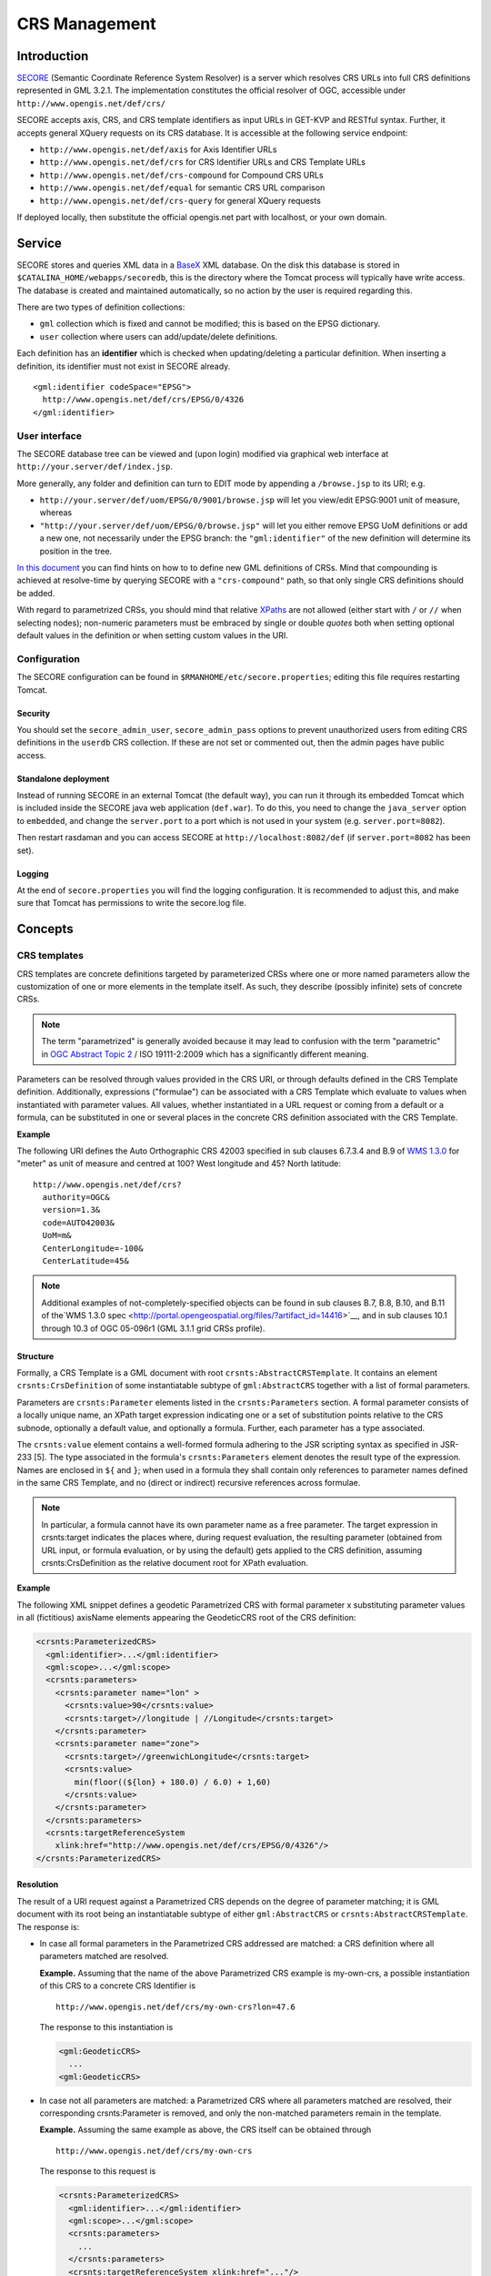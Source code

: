 .. highlight:: text

**************
CRS Management
**************

Introduction
============

`SECORE <http://link.springer.com/chapter/10.1007/978-3-642-29247-7_5/>`__
(Semantic Coordinate Reference System Resolver) is a server which
resolves CRS URLs into full CRS definitions represented in GML 3.2.1.
The implementation constitutes the official resolver of OGC, accessible
under ``http://www.opengis.net/def/crs/``

SECORE accepts axis, CRS, and CRS template identifiers as input URLs in GET-KVP
and RESTful syntax. Further, it accepts general XQuery requests on its CRS
database. It is accessible at the following service endpoint:

- ``http://www.opengis.net/def/axis`` for Axis Identifier URLs
- ``http://www.opengis.net/def/crs`` for CRS Identifier URLs and CRS Template URLs
- ``http://www.opengis.net/def/crs-compound`` for Compound CRS URLs
- ``http://www.opengis.net/def/equal`` for semantic CRS URL comparison
- ``http://www.opengis.net/def/crs-query`` for general XQuery requests

If deployed locally, then substitute the official opengis.net part with
localhost, or your own domain.


Service
=======

SECORE stores and queries XML data in a `BaseX <http://basex.org/>`__ XML
database. On the disk this database is stored in
``$CATALINA_HOME/webapps/secoredb``, this is the directory where the Tomcat
process will typically have write access. The database is created and maintained
automatically, so no action by the user is required regarding this.

There are two types of definition collections:

- ``gml`` collection which is fixed and cannot be modified; this is based on the
  EPSG dictionary.

- ``user`` collection where users can add/update/delete definitions.

Each definition has an **identifier** which is checked when updating/deleting
a particular definition. When inserting a definition, its identifier must not
exist in SECORE already.

::

    <gml:identifier codeSpace="EPSG">
      http://www.opengis.net/def/crs/EPSG/0/4326
    </gml:identifier>


User interface
--------------

The SECORE database tree can be viewed and (upon login) modified via graphical
web interface at ``http://your.server/def/index.jsp``.

More generally, any folder and definition can turn to EDIT mode by appending a
``/browse.jsp`` to its URI; e.g.

- ``http://your.server/def/uom/EPSG/0/9001/browse.jsp`` will let you view/edit
  EPSG:9001 unit of measure, whereas

- ``"http://your.server/def/uom/EPSG/0/browse.jsp"`` will let you either remove
  EPSG UoM definitions or add a new one, not necessarily under the EPSG branch:
  the ``"gml:identifier"`` of the new definition will determine its position in
  the tree.

`In this document <http://www.schemacentral.com/sc/niem21/e-gml32_AbstractSingleCRS.html>`__
you can find hints on how to to define new GML definitions of CRSs. Mind that
compounding is achieved at resolve-time by querying SECORE with a
``"crs-compound"`` path, so that only single CRS definitions should be added.

With regard to parametrized CRSs, you should mind that relative `XPaths
<http://www.w3schools.com/xpath/default.asp>`__ are not allowed (either start
with ``/`` or ``//`` when selecting nodes); non-numeric parameters must be
embraced by single or double *quotes* both when setting optional default values
in the definition or when setting custom values in the URI.


Configuration
-------------

The SECORE configuration can be found in ``$RMANHOME/etc/secore.properties``;
editing this file requires restarting Tomcat.

Security
^^^^^^^^

You should set the ``secore_admin_user``, ``secore_admin_pass`` options to
prevent unauthorized users from editing CRS definitions in the ``userdb`` CRS
collection. If these are not set or commented out, then the admin pages have
public access.


Standalone deployment
^^^^^^^^^^^^^^^^^^^^^

Instead of running SECORE in an external Tomcat (the default way), you can run
it through its embedded Tomcat which is included inside the SECORE java web
application (``def.war``). To do this, you need to change the ``java_server``
option to ``embedded``, and change the ``server.port`` to a port which is not
used in your system (e.g. ``server.port=8082``).

Then restart rasdaman and you can access SECORE at ``http://localhost:8082/def``
(if ``server.port=8082`` has been set).

Logging
^^^^^^^

At the end of ``secore.properties`` you will find the logging configuration. It
is recommended to adjust this, and make sure that Tomcat has permissions to
write the secore.log file.

Concepts
========

CRS templates
-------------

CRS templates are concrete definitions targeted by parameterized CRSs where one
or more named parameters allow the customization of one or more elements in the
template itself. As such, they describe (possibly infinite) sets of concrete
CRSs.

.. note::
    The term "parametrized" is generally avoided because it may
    lead to confusion with the term "parametric" in `OGC Abstract Topic
    2 <http://portal.opengeospatial.org/files/?artifact_id=39049>`__ / ISO
    19111-2:2009 which has a significantly different meaning.

Parameters can be resolved through values provided in the CRS URI, or through
defaults defined in the CRS Template definition. Additionally, expressions
("formulae") can be associated with a CRS Template which evaluate to values when
instantiated with parameter values. All values, whether instantiated in a URL
request or coming from a default or a formula, can be substituted in one or
several places in the concrete CRS definition associated with the CRS Template.

**Example**

The following URI defines the Auto Orthographic CRS 42003 specified in sub
clauses 6.7.3.4 and B.9 of `WMS 1.3.0
<http://portal.opengeospatial.org/files/?artifact_id=14416>`__ for "meter" as
unit of measure and centred at 100? West longitude and 45? North latitude:

::

    http://www.opengis.net/def/crs?
      authority=OGC&
      version=1.3&
      code=AUTO42003&
      UoM=m&
      CenterLongitude=-100&
      CenterLatitude=45&

.. note::
    Additional examples of not-completely-specified objects can
    be found in sub clauses B.7, B.8, B.10, and B.11 of the`WMS
    1.3.0 spec <http://portal.opengeospatial.org/files/?artifact_id=14416>`__,
    and in sub clauses 10.1 through 10.3 of OGC 05-096r1 (GML 3.1.1 grid
    CRSs profile).


Structure
^^^^^^^^^

Formally, a CRS Template is a GML document with root
``crsnts:AbstractCRSTemplate``. It contains an element ``crsnts:CrsDefinition``
of some instantiatable subtype of ``gml:AbstractCRS`` together with a list of
formal parameters.

Parameters are ``crsnts:Parameter`` elements listed in the ``crsnts:Parameters``
section. A formal parameter consists of a locally unique name, an XPath target
expression indicating one or a set of substitution points relative to the CRS
subnode, optionally a default value, and optionally a formula. Further, each
parameter has a type associated.

The ``crsnts:value`` element contains a well-formed formula adhering to the JSR
scripting syntax as specified in JSR-233 [5]. The type associated in the
formula's ``crsnts:Parameters`` element denotes the result type of the
expression. Names are enclosed in ``${`` and ``}``; when used in a formula they
shall contain only references to parameter names defined in the same CRS
Template, and no (direct or indirect) recursive references across formulae.

.. note::
    In particular, a formula cannot have its own parameter name as a free
    parameter. The target expression in crsnts:target indicates the places
    where, during request evaluation, the resulting parameter (obtained from URL
    input, or formula evaluation, or by using the default) gets applied to the
    CRS definition, assuming crsnts:CrsDefinition as the relative document root
    for XPath evaluation.

**Example**

The following XML snippet defines a geodetic Parametrized CRS with formal
parameter x substituting parameter values in all (fictitious) axisName elements
appearing the GeodeticCRS root of the CRS definition:

.. code-block:: xml

    <crsnts:ParameterizedCRS>
      <gml:identifier>...</gml:identifier>
      <gml:scope>...</gml:scope>
      <crsnts:parameters>
        <crsnts:parameter name="lon" >
          <crsnts:value>90</crsnts:value>
          <crsnts:target>//longitude | //Longitude</crsnts:target>
        </crsnts:parameter>
        <crsnts:parameter name="zone">
          <crsnts:target>//greenwichLongitude</crsnts:target>
          <crsnts:value>
            min(floor((${lon} + 180.0) / 6.0) + 1,60)
          </crsnts:value>
        </crsnts:parameter>
      </crsnts:parameters>
      <crsnts:targetReferenceSystem
        xlink:href="http://www.opengis.net/def/crs/EPSG/0/4326"/>
    </crsnts:ParameterizedCRS>


Resolution
^^^^^^^^^^

The result of a URI request against a Parametrized CRS depends on the degree of
parameter matching; it is GML document with its root being an instantiatable
subtype of either ``gml:AbstractCRS`` or ``crsnts:AbstractCRSTemplate``. The
response is:

- In case all formal parameters in the Parametrized CRS addressed are
  matched: a CRS definition where all parameters matched are resolved.

  **Example.** Assuming that the name of the above Parametrized CRS example
  is my-own-crs, a possible instantiation of this CRS to a concrete CRS
  Identifier is

  ::

      http://www.opengis.net/def/crs/my-own-crs?lon=47.6

  The response to this instantiation is

  .. code-block:: xml

      <gml:GeodeticCRS>
        ...
      <gml:GeodeticCRS>


- In case not all parameters are matched: a Parametrized CRS where all
  parameters matched are resolved, their corresponding crsnts:Parameter
  is removed, and only the non-matched parameters remain in the
  template.

  **Example.** Assuming the same example as above, the CRS itself can be
  obtained through

  ::

      http://www.opengis.net/def/crs/my-own-crs

  The response to this request is

  .. code-block:: xml

      <crsnts:ParameterizedCRS>
        <gml:identifier>...</gml:identifier>
        <gml:scope>...</gml:scope>
        <crsnts:parameters>
          ...
        </crsnts:parameters>
        <crsnts:targetReferenceSystem xlink:href="..."/>
      </crsnts:ParameterizedCRS>


CRS equality
------------

It is possible that one and the same CRS, axis, etc. is identified by a number
of syntactically different URLs, and it is not straightforward for applications
to decide about equivalence of two given URIs. To remedy this, a comparison
predicate is available in SECORE. A request sent to URL

::

  http://www.opengis.net/def/crs-equal?1=A&2=B

containing two URLs A and B listed as GET/KVP parameters with names 1 and 2,
respectively, will result in a response of true if and only if both URLs
identify the same concept, and false otherwise; the response is embedded in an
XML document.

**Example**

Comparing EPSG codes 4327 and 4326 can be done with this URL:

::

  http://www.opengis.net/def/equal?
    1=http://www.opengis.net/def/crs/EPSG/0/4327
   &2=http://www.opengis.net/def/crs/EPSG/0/4326

The response will look like this:

.. code-block:: xml

  <crsnts:comparisonResult xmlns='http://www.opengis.net/crs-nts/1.0'>
    <crsnts:equal>false</crsnts:equal>
    <crsnts:reason>
      <![CDATA[ ...description text... ]]>
    </crsnts:reason>
  </crsnts:comparisonResult>


Directly Querying SECORE
------------------------

An XQuery GET or POST request sent to URL http://www.opengis.net/def/crs-query
will result in a document obtained from evaluating the XQuery request according
to the XQuery standard.



